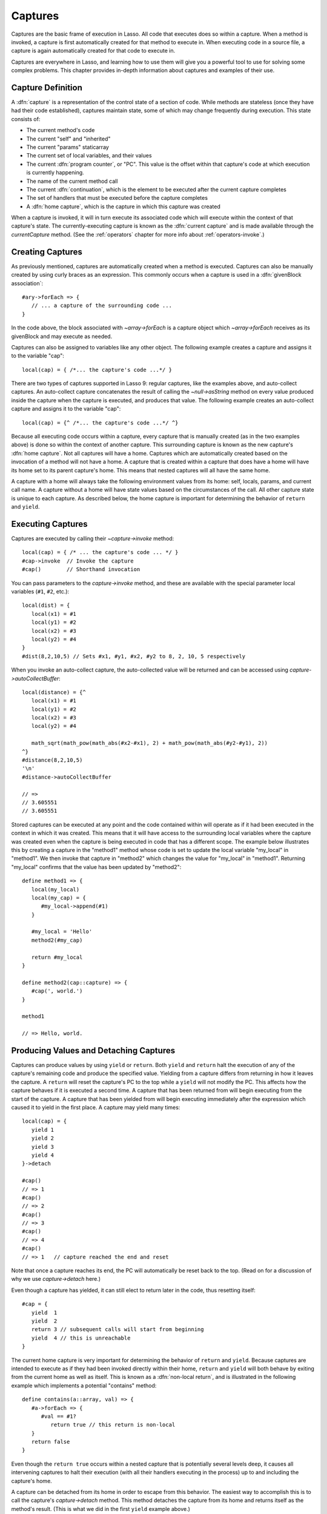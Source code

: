 .. _captures:

********
Captures
********

Captures are the basic frame of execution in Lasso. All code that executes does
so within a capture. When a method is invoked, a capture is first automatically
created for that method to execute in. When executing code in a source file, a
capture is again automatically created for that code to execute in.

Captures are everywhere in Lasso, and learning how to use them will give you a
powerful tool to use for solving some complex problems. This chapter provides
in-depth information about captures and examples of their use.


Capture Definition
==================

A :dfn:`capture` is a representation of the control state of a section of code.
While methods are stateless (once they have had their code established),
captures maintain state, some of which may change frequently during execution.
This state consists of:

-  The current method's code
-  The current "self" and "inherited"
-  The current "params" staticarray
-  The current set of local variables, and their values
-  The current :dfn:`program counter`, or "PC". This value is the offset within
   that capture's code at which execution is currently happening.
-  The name of the current method call
-  The current :dfn:`continuation`, which is the element to be executed after
   the current capture completes
-  The set of handlers that must be executed before the capture completes
-  A :dfn:`home capture`, which is the capture in which this capture was created

When a capture is invoked, it will in turn execute its associated code which
will execute within the context of that capture's state. The currently-executing
capture is known as the :dfn:`current capture` and is made available through the
`currentCapture` method. (See the :ref:`operators` chapter for more info about
:ref:`operators-invoke`.)


Creating Captures
=================

As previously mentioned, captures are automatically created when a method is
executed. Captures can also be manually created by using curly braces as an
expression. This commonly occurs when a capture is used in a :dfn:`givenBlock
association`::

   #ary->forEach => {
      // ... a capture of the surrounding code ...
   }

In the code above, the block associated with `~array->forEach` is a capture
object which `~array->forEach` receives as its givenBlock and may execute as
needed.

Captures can also be assigned to variables like any other object. The following
example creates a capture and assigns it to the variable "cap"::

   local(cap) = { /*... the capture's code ...*/ }

There are two types of captures supported in Lasso 9: regular captures, like the
examples above, and auto-collect captures. An auto-collect capture concatenates
the result of calling the `~null->asString` method on every value produced
inside the capture when the capture is executed, and produces that value. The
following example creates an auto-collect capture and assigns it to the variable
"cap"::

   local(cap) = {^ /*... the capture's code ...*/ ^}

Because all executing code occurs within a capture, every capture that is
manually created (as in the two examples above) is done so within the context of
another capture. This surrounding capture is known as the new capture's
:dfn:`home capture`. Not all captures will have a home. Captures which are
automatically created based on the invocation of a method will not have a home.
A capture that is created within a capture that does have a home will have its
home set to its parent capture's home. This means that nested captures will all
have the same home.

A capture with a home will always take the following environment values from its
home: self, locals, params, and current call name. A capture without a home will
have state values based on the circumstances of the call. All other capture
state is unique to each capture. As described below, the home capture is
important for determining the behavior of ``return`` and ``yield``.


Executing Captures
==================

Captures are executed by calling their `~capture->invoke` method::

   local(cap) = { /* ... the capture's code ... */ }
   #cap->invoke  // Invoke the capture
   #cap()        // Shorthand invocation

You can pass parameters to the `capture->invoke` method, and these are available
with the special parameter local variables (``#1``, ``#2``, etc.)::

   local(dist) = {
      local(x1) = #1
      local(y1) = #2
      local(x2) = #3
      local(y2) = #4
   }
   #dist(8,2,10,5) // Sets #x1, #y1, #x2, #y2 to 8, 2, 10, 5 respectively

When you invoke an auto-collect capture, the auto-collected value will be
returned and can be accessed using `capture->autoCollectBuffer`::

   local(distance) = {^
      local(x1) = #1
      local(y1) = #2
      local(x2) = #3
      local(y2) = #4

      math_sqrt(math_pow(math_abs(#x2-#x1), 2) + math_pow(math_abs(#y2-#y1), 2))
   ^}
   #distance(8,2,10,5)
   '\n'
   #distance->autoCollectBuffer

   // =>
   // 3.605551
   // 3.605551

Stored captures can be executed at any point and the code contained within will
operate as if it had been executed in the context in which it was created. This
means that it will have access to the surrounding local variables where the
capture was created even when the capture is being executed in code that has a
different scope. The example below illustrates this by creating a capture in the
"method1" method whose code is set to update the local variable "my_local" in
"method1". We then invoke that capture in "method2" which changes the value for
"my_local" in "method1". Returning "my_local" confirms that the value has been
updated by "method2"::

   define method1 => {
      local(my_local)
      local(my_cap) = {
         #my_local->append(#1)
      }

      #my_local = 'Hello'
      method2(#my_cap)

      return #my_local
   }

   define method2(cap::capture) => {
      #cap(', world.')
   }

   method1

   // => Hello, world.


Producing Values and Detaching Captures
=======================================

Captures can produce values by using ``yield`` or ``return``. Both ``yield`` and
``return`` halt the execution of any of the capture's remaining code and produce
the specified value. Yielding from a capture differs from returning in how it
leaves the capture. A ``return`` will reset the capture's PC to the top while a
``yield`` will not modify the PC. This affects how the capture behaves if it is
executed a second time. A capture that has been returned from will begin
executing from the start of the capture. A capture that has been yielded from
will begin executing immediately after the expression which caused it to yield
in the first place. A capture may yield many times::

   local(cap) = {
      yield 1
      yield 2
      yield 3
      yield 4
   }->detach

   #cap()
   // => 1
   #cap()
   // => 2
   #cap()
   // => 3
   #cap()
   // => 4
   #cap()
   // => 1   // capture reached the end and reset

Note that once a capture reaches its end, the PC will automatically be reset
back to the top. (Read on for a discussion of why we use `capture->detach`
here.)

Even though a capture has yielded, it can still elect to return later in the
code, thus resetting itself::

   #cap = {
      yield  1
      yield  2
      return 3 // subsequent calls will start from beginning
      yield  4 // this is unreachable
   }

The current home capture is very important for determining the behavior of
``return`` and ``yield``. Because captures are intended to execute as if they
had been invoked directly within their home, ``return`` and ``yield`` will both
behave by exiting from the current home as well as itself. This is known as a
:dfn:`non-local return`, and is illustrated in the following example which
implements a potential "contains" method::

   define contains(a::array, val) => {
      #a->forEach => {
         #val == #1?
            return true // this return is non-local
      }
      return false
   }

Even though the ``return true`` occurs within a nested capture that is
potentially several levels deep, it causes all intervening captures to halt
their execution (with all their handlers executing in the process) up to and
including the capture's home.

A capture can be detached from its home in order to escape from this behavior.
The easiest way to accomplish this is to call the capture's `capture->detach`
method. This method detaches the capture from its home and returns itself as the
method's result. (This is what we did in the first ``yield`` example above.)

The following example creates a capture and detaches it from its home. Returning
from within the capture no longer exits the surrounding capture::

   local(cap) = { return self->type }->detach
   #cap()
   // => Produces result of self->type

Note that because the capture above is detached, the return operates as normal
and simply produces its value to the caller and allows the caller to continue
its execution. It is not a non-local return.

Captures provide two other forms of ``yield`` and ``return``: ``yieldHome`` and
``returnHome``. These are only valid when the capture has a home and can be used
to return from a capture *to* its home, instead of returning *from* its home.
These special-purpose forms are used to accomplish some implementation details
such as certain looping constructs or control structures. (For example,
`loop_continue` and `loop_abort` both rely on using these forms.)


Capture API
===========

.. type:: capture

   A capture is a block of Lasso code that can be passed to another method or
   invoked locally. Captures are context-aware and retain state during
   execution.

.. member:: capture->invoke(...)

   Executes the capture object and the code that is associated with it.

.. member:: capture->detach()

   Detaches the capture so that it no longer has a home capture and then returns
   itself. After this, calling `capture->home` will return "void".

.. member:: capture->restart()

   Resets the program counter (PC) for the capture and begins executing the
   capture's code again.

.. member:: capture->continuation()

   Returns the capture that will be executed after this capture completes.

.. member:: capture->home()

   Returns the home capture of the current capture object.

.. member:: capture->callSite_file()

   Returns the file name where the capture object was defined.

.. member:: capture->callSite_line()

   Returns the current line of code that is being executed in the capture object
   based on the file where the capture was defined.

.. member:: capture->callSite_col()

   Returns the current column of code that is being executed in the capture
   object based on the file where the capture was defined.

.. member:: capture->callStack()

   Returns the current call stack of the code that is being executed based on
   where the capture was called. Each line of the call stack consists of a line
   number, column number and file name for the capture invocations leading up to
   the current one. The top of the stack has the most recent capture call and
   the list works its way back through each call.

.. member:: capture->givenBlock()

   Returns the givenBlock associated with the current capture object, if any.

.. member:: capture->autoCollectBuffer()

   If the capture is an auto-collect capture, then this will store the current
   auto-collect value created by invoking the capture.

.. member:: capture->autoCollectBuffer=(p0)

   If the capture is an auto-collect capture, this method allows for setting the
   auto-collect value.

.. member:: capture->calledName()

   If the capture was created to run a method, this will return the method's
   name.

.. member:: capture->methodName()

   If the capture was created to run a method, this will return the method's
   name.

.. member:: capture->invokeAutoCollect(...)

   This invokes the capture. If it is an auto-collect capture, it will return
   the auto-collect value, but it will not update `capture->autoCollectBuffer`.
